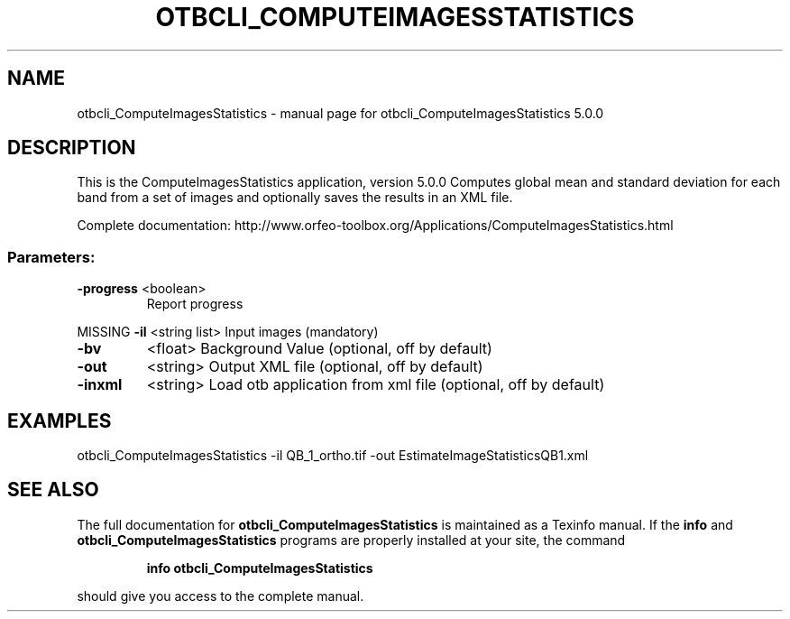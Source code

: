 .\" DO NOT MODIFY THIS FILE!  It was generated by help2man 1.46.4.
.TH OTBCLI_COMPUTEIMAGESSTATISTICS "1" "September 2015" "otbcli_ComputeImagesStatistics 5.0.0" "User Commands"
.SH NAME
otbcli_ComputeImagesStatistics \- manual page for otbcli_ComputeImagesStatistics 5.0.0
.SH DESCRIPTION
This is the ComputeImagesStatistics application, version 5.0.0
Computes global mean and standard deviation for each band from a set of images and optionally saves the results in an XML file.
.PP
Complete documentation: http://www.orfeo\-toolbox.org/Applications/ComputeImagesStatistics.html
.SS "Parameters:"
.TP
\fB\-progress\fR <boolean>
Report progress
.PP
MISSING \fB\-il\fR       <string list>    Input images  (mandatory)
.TP
\fB\-bv\fR
<float>          Background Value  (optional, off by default)
.TP
\fB\-out\fR
<string>         Output XML file  (optional, off by default)
.TP
\fB\-inxml\fR
<string>         Load otb application from xml file  (optional, off by default)
.SH EXAMPLES
otbcli_ComputeImagesStatistics \-il QB_1_ortho.tif \-out EstimateImageStatisticsQB1.xml
.PP

.SH "SEE ALSO"
The full documentation for
.B otbcli_ComputeImagesStatistics
is maintained as a Texinfo manual.  If the
.B info
and
.B otbcli_ComputeImagesStatistics
programs are properly installed at your site, the command
.IP
.B info otbcli_ComputeImagesStatistics
.PP
should give you access to the complete manual.
